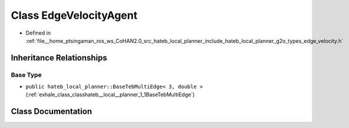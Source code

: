 .. _exhale_class_classhateb__local__planner_1_1EdgeVelocityAgent:

Class EdgeVelocityAgent
=======================

- Defined in :ref:`file__home_ptsingaman_ros_ws_CoHAN2.0_src_hateb_local_planner_include_hateb_local_planner_g2o_types_edge_velocity.h`


Inheritance Relationships
-------------------------

Base Type
*********

- ``public hateb_local_planner::BaseTebMultiEdge< 3, double >`` (:ref:`exhale_class_classhateb__local__planner_1_1BaseTebMultiEdge`)


Class Documentation
-------------------


.. doxygenclass:: hateb_local_planner::EdgeVelocityAgent
   :project: CoHAN2.0
   :members:
   :protected-members:
   :undoc-members:
   :private-members: